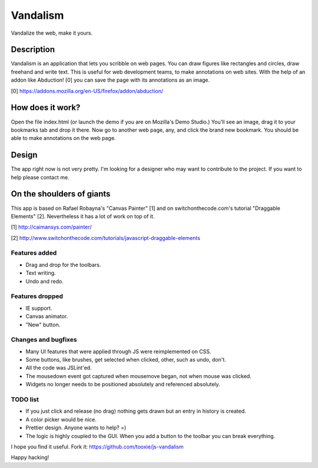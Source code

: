 =========
Vandalism
=========

Vandalize the web, make it yours.


Description
===========

Vandalism is an application that lets you scribble on web pages. You can draw figures like rectangles and circles, draw freehand and write text. This is useful for web development teams, to make annotations on web sites. With the help of an addon like Abduction! [0] you can save the page with its annotations as an image.

[0] https://addons.mozilla.org/en-US/firefox/addon/abduction/


How does it work?
=================

Open the file index.html (or launch the demo if you are on Mozilla's Demo Studio.) You'll see an image, drag it to your bookmarks tab and drop it there. Now go to another web page, any, and click the brand new bookmark. You should be able to make annotations on the web page.


Design
======

The app right now is not very pretty. I'm looking for a designer who may want to contribute to the project. If you want to help please contact me.

On the shoulders of giants
=========================

This app is based on Rafael Robayna's "Canvas Painter" [1] and on switchonthecode.com's tutorial "Draggable Elements" [2]. Nevertheless it has a lot of work on top of it.

[1] http://caimansys.com/painter/

[2] http://www.switchonthecode.com/tutorials/javascript-draggable-elements


Features added
--------------

* Drag and drop for the toolbars.
* Text writing.
* Undo and redo.


Features dropped
----------------

* IE support.
* Canvas animator.
* "New" button.


Changes and bugfixes
--------------------

* Many UI features that were applied through JS were reimplemented on CSS.
* Some buttons, like brushes, get selected when clicked, other, such as undo, don't.
* All the code was JSLint'ed.
* The mousedown event got captured when mousemove began, not when mouse was clicked.
* Widgets no longer needs to be positioned absolutely and referenced absolutely.


TODO list
---------

* If you just click and release (no drag) nothing gets drawn but an entry in history is created.
* A color picker would be nice.
* Prettier design. Anyone wants to help? =)
* The logic is highly coupled to the GUI. When you add a button to the toolbar you can break everything.


I hope you find it useful. Fork it: https://github.com/tooxie/js-vandalism

Happy hacking!
